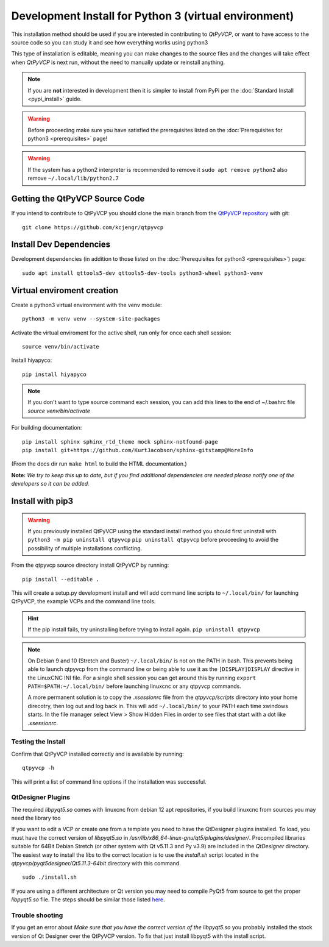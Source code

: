 ======================================================
Development Install for Python 3 (virtual environment)
======================================================

This installation method should be used if you are interested in
contributing to `QtPyVCP`, or want to have access to the source
code so you can study it and see how everything works using python3

This type of installation is editable, meaning you can make changes to
the source files and the changes will take effect when `QtPyVCP` is next
run, without the need to manually update or reinstall anything.


.. Note::

    If you are **not** interested in development then it is simpler to
    install from PyPi per the :doc:`Standard Install <pypi_install>` guide.


.. Warning::

    Before proceeding make sure you have satisfied the prerequisites listed on
    the :doc:`Prerequisites for python3 <prerequisites>` page!


.. warning::

    If the system has a python2 interpreter is recommended to remove it
    ``sudo apt remove python2``
    also remove
    ``~/.local/lib/python2.7``

Getting the QtPyVCP Source Code
+++++++++++++++++++++++++++++++

If you intend to contribute to QtPyVCP you should clone the main branch from the
`QtPyVCP repository <https://github.com/kcjengr/qtpyvcp>`_ with git::

  git clone https://github.com/kcjengr/qtpyvcp

Install Dev Dependencies
++++++++++++++++++++++++

Development dependencies (in addition to those listed on the :doc:`Prerequisites for python3 <prerequisites>`) page::

  sudo apt install qttools5-dev qttools5-dev-tools python3-wheel python3-venv


Virtual enviroment creation
+++++++++++++++++++++++++++

Create a python3 virtual environment with the venv module::

	python3 -m venv venv --system-site-packages

Activate the virtual enviroment for the active shell, run only for once each shell session::

	source venv/bin/activate

Install hiyapyco::

	pip install hiyapyco


.. Note::
	If you don't want to type source command each session, you can add this lines to the end of ~/.bashrc file
	`source venv/bin/activate`

For building documentation::

  pip install sphinx sphinx_rtd_theme mock sphinx-notfound-page
  pip install git+https://github.com/KurtJacobson/sphinx-gitstamp@MoreInfo


(From the docs dir run ``make html`` to build the HTML documentation.)


**Note:** *We try to keep this up to date, but if you find additional
dependencies are needed please notify one of the developers so it
can be added.*


Install with pip3
+++++++++++++++++++++

.. warning::

    If you previously installed QtPyVCP using the standard install method
    you should first uninstall with ``python3 -m pip uninstall qtpyvcp``  ``pip uninstall qtpyvcp`` before proceeding
    to avoid the possibility of multiple installations conflicting.

From the qtpyvcp source directory install QtPyVCP by running::

  pip install --editable .

This will create a setup.py development install and will add command line scripts to
``~/.local/bin/`` for launching QtPyVCP, the example VCPs and the command line tools.

.. hint::
    If the pip install fails, try uninstalling before trying to install again.
    ``pip uninstall qtpyvcp``

.. note::
    On Debian 9 and 10 (Stretch and Buster) ``~/.local/bin/`` is not on the PATH in bash.
    This prevents being able to launch qtpyvcp from the command line or being able to use it
    as the ``[DISPLAY]DISPLAY`` directive in the LinuxCNC INI file. For a single shell session
    you can get around this by running ``export PATH=$PATH:~/.local/bin/`` before launching
    linuxcnc or any qtpyvcp commands.

    A more permanent solution is to copy the `.xsessionrc` file from the
    `qtpyvcp/scripts` directory into your home direcotry, then log out and log
    back in. This will add ``~/.local/bin/`` to your PATH each time xwindows
    starts. In the file manager select View > Show Hidden Files in order to see
    files that start with a dot like `.xsessionrc`.


Testing the Install
^^^^^^^^^^^^^^^^^^^

Confirm that QtPyVCP installed correctly and is available by running::

  qtpyvcp -h

This will print a list of command line options if the installation was
successful.

QtDesigner Plugins
^^^^^^^^^^^^^^^^^^

The required `libpyqt5.so` comes with linuxcnc from debian 12 apt repositories,
if you build linuxcnc from sources you may need the library too

If you want to edit a VCP or create one from a template you need to have the
QtDesigner plugins installed. To load, you must have the correct version of
`libpyqt5.so` in `/usr/lib/x86_64-linux-gnu/qt5/plugins/designer/`. Precompiled
libraries suitable for 64Bit Debian Stretch (or other system with Qt v5.11.3 and
Py v3.9) are included in the `QtDesigner` directory. The easiest way to install
the libs to the correct location is to use the `install.sh` script located in
the `qtpyvcp/pyqt5designer/Qt5.11.3-64bit` directory with this command.
::

    sudo ./install.sh

If you are using a different architecture or Qt version you may need to compile PyQt5 from
source to get the proper `libpyqt5.so` file. The steps should be similar those listed
`here <https://gist.github.com/KurtJacobson/34a2e45ea2227ba58702fc1cb0372c40>`_.

Trouble shooting
^^^^^^^^^^^^^^^^

If you get an error about `Make sure that you have the correct version of the
libpyqt5.so` you probably installed the stock version of Qt Designer over the
QtPyVCP version. To fix that just install libpyqt5 with the install script.
